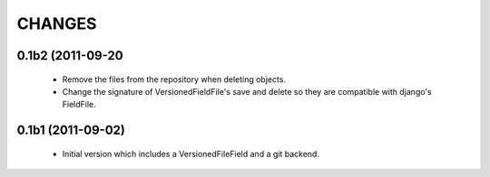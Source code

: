 CHANGES
=======

0.1b2 (2011-09-20
-----------------
 - Remove the files from the repository when deleting objects.
 - Change the signature of VersionedFieldFile's save and delete so they are compatible with django's FieldFile.

0.1b1 (2011-09-02)
------------------
 - Initial version which includes a VersionedFileField and a git backend.
